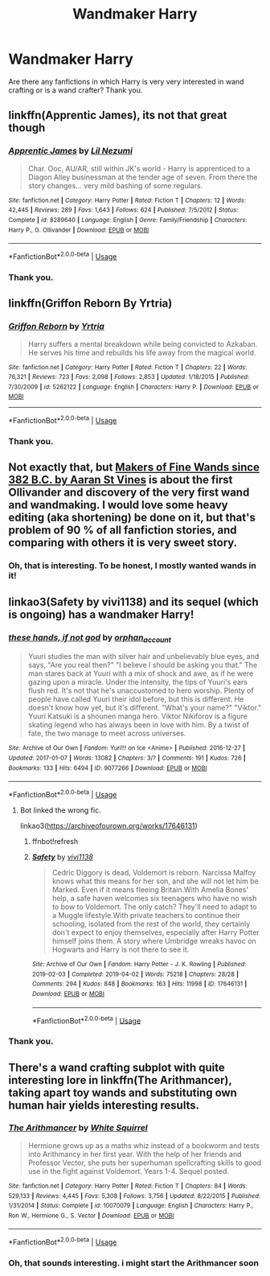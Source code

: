 #+TITLE: Wandmaker Harry

* Wandmaker Harry
:PROPERTIES:
:Score: 8
:DateUnix: 1560794973.0
:DateShort: 2019-Jun-17
:FlairText: Request
:END:
Are there any fanfictions in which Harry is very very interested in wand crafting or is a wand crafter? Thank you.


** linkffn(Apprentic James), its not that great though
:PROPERTIES:
:Author: natus92
:Score: 3
:DateUnix: 1560797573.0
:DateShort: 2019-Jun-17
:END:

*** [[https://www.fanfiction.net/s/8289640/1/][*/Apprentic James/*]] by [[https://www.fanfiction.net/u/643296/Lil-Nezumi][/Lil Nezumi/]]

#+begin_quote
  Char. Ooc, AU/AR, still within JK's world - Harry is apprenticed to a Diagon Alley businessman at the tender age of seven. From there the story changes... very mild bashing of some regulars.
#+end_quote

^{/Site/:} ^{fanfiction.net} ^{*|*} ^{/Category/:} ^{Harry} ^{Potter} ^{*|*} ^{/Rated/:} ^{Fiction} ^{T} ^{*|*} ^{/Chapters/:} ^{12} ^{*|*} ^{/Words/:} ^{42,445} ^{*|*} ^{/Reviews/:} ^{289} ^{*|*} ^{/Favs/:} ^{1,643} ^{*|*} ^{/Follows/:} ^{624} ^{*|*} ^{/Published/:} ^{7/5/2012} ^{*|*} ^{/Status/:} ^{Complete} ^{*|*} ^{/id/:} ^{8289640} ^{*|*} ^{/Language/:} ^{English} ^{*|*} ^{/Genre/:} ^{Family/Friendship} ^{*|*} ^{/Characters/:} ^{Harry} ^{P.,} ^{G.} ^{Ollivander} ^{*|*} ^{/Download/:} ^{[[http://www.ff2ebook.com/old/ffn-bot/index.php?id=8289640&source=ff&filetype=epub][EPUB]]} ^{or} ^{[[http://www.ff2ebook.com/old/ffn-bot/index.php?id=8289640&source=ff&filetype=mobi][MOBI]]}

--------------

*FanfictionBot*^{2.0.0-beta} | [[https://github.com/tusing/reddit-ffn-bot/wiki/Usage][Usage]]
:PROPERTIES:
:Author: FanfictionBot
:Score: 2
:DateUnix: 1560797591.0
:DateShort: 2019-Jun-17
:END:


*** Thank you.
:PROPERTIES:
:Score: 1
:DateUnix: 1560798038.0
:DateShort: 2019-Jun-17
:END:


** linkffn(Griffon Reborn By Yrtria)
:PROPERTIES:
:Author: wordhammer
:Score: 1
:DateUnix: 1560799067.0
:DateShort: 2019-Jun-17
:END:

*** [[https://www.fanfiction.net/s/5262122/1/][*/Griffon Reborn/*]] by [[https://www.fanfiction.net/u/1896806/Yrtria][/Yrtria/]]

#+begin_quote
  Harry suffers a mental breakdown while being convicted to Azkaban. He serves his time and rebuilds his life away from the magical world.
#+end_quote

^{/Site/:} ^{fanfiction.net} ^{*|*} ^{/Category/:} ^{Harry} ^{Potter} ^{*|*} ^{/Rated/:} ^{Fiction} ^{T} ^{*|*} ^{/Chapters/:} ^{22} ^{*|*} ^{/Words/:} ^{76,321} ^{*|*} ^{/Reviews/:} ^{723} ^{*|*} ^{/Favs/:} ^{2,098} ^{*|*} ^{/Follows/:} ^{2,853} ^{*|*} ^{/Updated/:} ^{1/18/2015} ^{*|*} ^{/Published/:} ^{7/30/2009} ^{*|*} ^{/id/:} ^{5262122} ^{*|*} ^{/Language/:} ^{English} ^{*|*} ^{/Characters/:} ^{Harry} ^{P.} ^{*|*} ^{/Download/:} ^{[[http://www.ff2ebook.com/old/ffn-bot/index.php?id=5262122&source=ff&filetype=epub][EPUB]]} ^{or} ^{[[http://www.ff2ebook.com/old/ffn-bot/index.php?id=5262122&source=ff&filetype=mobi][MOBI]]}

--------------

*FanfictionBot*^{2.0.0-beta} | [[https://github.com/tusing/reddit-ffn-bot/wiki/Usage][Usage]]
:PROPERTIES:
:Author: FanfictionBot
:Score: 1
:DateUnix: 1560799093.0
:DateShort: 2019-Jun-17
:END:


*** Thank you.
:PROPERTIES:
:Score: 1
:DateUnix: 1560800200.0
:DateShort: 2019-Jun-18
:END:


** Not exactly that, but [[https://aaran-st-vines.nsns.fanficauthors.net/Makers_of_Fine_Wands_since_382_BC/index/][Makers of Fine Wands since 382 B.C. by Aaran St Vines]] is about the first Ollivander and discovery of the very first wand and wandmaking. I would love some heavy editing (aka shortening) be done on it, but that's problem of 90 % of all fanfiction stories, and comparing with others it is very sweet story.
:PROPERTIES:
:Author: ceplma
:Score: 1
:DateUnix: 1560800852.0
:DateShort: 2019-Jun-18
:END:

*** Oh, that is interesting. To be honest, I mostly wanted wands in it!
:PROPERTIES:
:Score: 1
:DateUnix: 1560881312.0
:DateShort: 2019-Jun-18
:END:


** linkao3(Safety by vivi1138) and its sequel (which is ongoing) has a wandmaker Harry!
:PROPERTIES:
:Author: IntrepidVegetable
:Score: 1
:DateUnix: 1560834293.0
:DateShort: 2019-Jun-18
:END:

*** [[https://archiveofourown.org/works/9077266][*/these hands, if not god/*]] by [[https://www.archiveofourown.org/users/orphan_account/pseuds/orphan_account][/orphan_account/]]

#+begin_quote
  Yuuri studies the man with silver hair and unbelievably blue eyes, and says, "Are you real then?" "I believe I should be asking you that." The man stares back at Yuuri with a mix of shock and awe, as if he were gazing upon a miracle. Under the intensity, the tips of Yuuri's ears flush red. It's not that he's unaccustomed to hero worship. Plenty of people have called Yuuri their idol before, but this is different. He doesn't know how yet, but it's different. "What's your name?" "Viktor." Yuuri Katsuki is a shounen manga hero. Viktor Nikiforov is a figure skating legend who has always been in love with him. By a twist of fate, the two manage to meet across universes.
#+end_quote

^{/Site/:} ^{Archive} ^{of} ^{Our} ^{Own} ^{*|*} ^{/Fandom/:} ^{Yuri!!!} ^{on} ^{Ice} ^{<Anime>} ^{*|*} ^{/Published/:} ^{2016-12-27} ^{*|*} ^{/Updated/:} ^{2017-01-07} ^{*|*} ^{/Words/:} ^{13082} ^{*|*} ^{/Chapters/:} ^{3/?} ^{*|*} ^{/Comments/:} ^{191} ^{*|*} ^{/Kudos/:} ^{726} ^{*|*} ^{/Bookmarks/:} ^{133} ^{*|*} ^{/Hits/:} ^{6494} ^{*|*} ^{/ID/:} ^{9077266} ^{*|*} ^{/Download/:} ^{[[https://archiveofourown.org/downloads/9077266/these%20hands%20if%20not%20god.epub?updated_at=1500785141][EPUB]]} ^{or} ^{[[https://archiveofourown.org/downloads/9077266/these%20hands%20if%20not%20god.mobi?updated_at=1500785141][MOBI]]}

--------------

*FanfictionBot*^{2.0.0-beta} | [[https://github.com/tusing/reddit-ffn-bot/wiki/Usage][Usage]]
:PROPERTIES:
:Author: FanfictionBot
:Score: 1
:DateUnix: 1560834320.0
:DateShort: 2019-Jun-18
:END:

**** Bot linked the wrong fic.

linkao3([[https://archiveofourown.org/works/17646131]])
:PROPERTIES:
:Author: IntrepidVegetable
:Score: 1
:DateUnix: 1560835154.0
:DateShort: 2019-Jun-18
:END:

***** ffnbot!refresh
:PROPERTIES:
:Author: IntrepidVegetable
:Score: 1
:DateUnix: 1560836021.0
:DateShort: 2019-Jun-18
:END:


***** [[https://archiveofourown.org/works/17646131][*/Safety/*]] by [[https://www.archiveofourown.org/users/vivi1138/pseuds/vivi1138][/vivi1138/]]

#+begin_quote
  Cedric Diggory is dead, Voldemort is reborn. Narcissa Malfoy knows what this means for her son, and she will not let him be Marked. Even if it means fleeing Britain.With Amelia Bones' help, a safe haven welcomes six teenagers who have no wish to bow to Voldemort. The only catch? They'll need to adapt to a Muggle lifestyle.With private teachers to continue their schooling, isolated from the rest of the world, they certainly don't expect to enjoy themselves, especially after Harry Potter himself joins them. A story where Umbridge wreaks havoc on Hogwarts and Harry is not there to see it.
#+end_quote

^{/Site/:} ^{Archive} ^{of} ^{Our} ^{Own} ^{*|*} ^{/Fandom/:} ^{Harry} ^{Potter} ^{-} ^{J.} ^{K.} ^{Rowling} ^{*|*} ^{/Published/:} ^{2019-02-03} ^{*|*} ^{/Completed/:} ^{2019-04-02} ^{*|*} ^{/Words/:} ^{75218} ^{*|*} ^{/Chapters/:} ^{28/28} ^{*|*} ^{/Comments/:} ^{294} ^{*|*} ^{/Kudos/:} ^{848} ^{*|*} ^{/Bookmarks/:} ^{163} ^{*|*} ^{/Hits/:} ^{11998} ^{*|*} ^{/ID/:} ^{17646131} ^{*|*} ^{/Download/:} ^{[[https://archiveofourown.org/downloads/17646131/Safety.epub?updated_at=1557229091][EPUB]]} ^{or} ^{[[https://archiveofourown.org/downloads/17646131/Safety.mobi?updated_at=1557229091][MOBI]]}

--------------

*FanfictionBot*^{2.0.0-beta} | [[https://github.com/tusing/reddit-ffn-bot/wiki/Usage][Usage]]
:PROPERTIES:
:Author: FanfictionBot
:Score: 1
:DateUnix: 1560836047.0
:DateShort: 2019-Jun-18
:END:


*** Thank you.
:PROPERTIES:
:Score: 1
:DateUnix: 1560880979.0
:DateShort: 2019-Jun-18
:END:


** There's a wand crafting subplot with quite interesting lore in linkffn(The Arithmancer), taking apart toy wands and substituting own human hair yields interesting results.
:PROPERTIES:
:Author: 15_Redstones
:Score: 1
:DateUnix: 1560798058.0
:DateShort: 2019-Jun-17
:END:

*** [[https://www.fanfiction.net/s/10070079/1/][*/The Arithmancer/*]] by [[https://www.fanfiction.net/u/5339762/White-Squirrel][/White Squirrel/]]

#+begin_quote
  Hermione grows up as a maths whiz instead of a bookworm and tests into Arithmancy in her first year. With the help of her friends and Professor Vector, she puts her superhuman spellcrafting skills to good use in the fight against Voldemort. Years 1-4. Sequel posted.
#+end_quote

^{/Site/:} ^{fanfiction.net} ^{*|*} ^{/Category/:} ^{Harry} ^{Potter} ^{*|*} ^{/Rated/:} ^{Fiction} ^{T} ^{*|*} ^{/Chapters/:} ^{84} ^{*|*} ^{/Words/:} ^{529,133} ^{*|*} ^{/Reviews/:} ^{4,445} ^{*|*} ^{/Favs/:} ^{5,308} ^{*|*} ^{/Follows/:} ^{3,756} ^{*|*} ^{/Updated/:} ^{8/22/2015} ^{*|*} ^{/Published/:} ^{1/31/2014} ^{*|*} ^{/Status/:} ^{Complete} ^{*|*} ^{/id/:} ^{10070079} ^{*|*} ^{/Language/:} ^{English} ^{*|*} ^{/Characters/:} ^{Harry} ^{P.,} ^{Ron} ^{W.,} ^{Hermione} ^{G.,} ^{S.} ^{Vector} ^{*|*} ^{/Download/:} ^{[[http://www.ff2ebook.com/old/ffn-bot/index.php?id=10070079&source=ff&filetype=epub][EPUB]]} ^{or} ^{[[http://www.ff2ebook.com/old/ffn-bot/index.php?id=10070079&source=ff&filetype=mobi][MOBI]]}

--------------

*FanfictionBot*^{2.0.0-beta} | [[https://github.com/tusing/reddit-ffn-bot/wiki/Usage][Usage]]
:PROPERTIES:
:Author: FanfictionBot
:Score: 1
:DateUnix: 1560798071.0
:DateShort: 2019-Jun-17
:END:


*** Oh, that sounds interesting. i might start the Arithmancer soon
:PROPERTIES:
:Score: 1
:DateUnix: 1560800261.0
:DateShort: 2019-Jun-18
:END:
